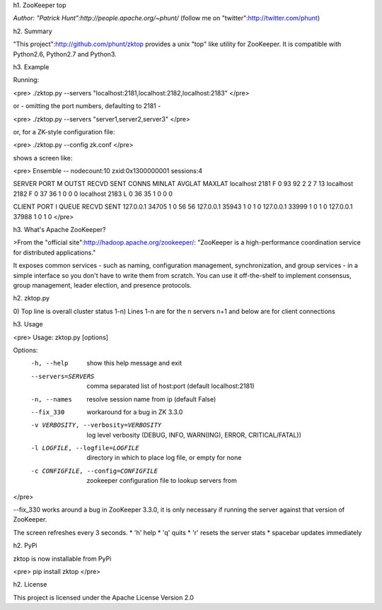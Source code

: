 h1. ZooKeeper top

*Author: "Patrick Hunt":http://people.apache.org/~phunt/* (follow me on "twitter":http://twitter.com/phunt)

h2. Summary

"This project":http://github.com/phunt/zktop provides a unix "top" like utility for ZooKeeper. It is compatible with Python2.6, Python2.7 and Python3.

h3. Example

Running:

<pre>
./zktop.py --servers "localhost:2181,localhost:2182,localhost:2183"
</pre>

or - omitting the port numbers, defaulting to 2181 -

<pre>
./zktop.py --servers "server1,server2,server3"
</pre>

or, for a ZK-style configuration file:

<pre>
./zktop.py --config zk.conf
</pre>

shows a screen like:

<pre>
Ensemble -- nodecount:10 zxid:0x1300000001 sessions:4

SERVER           PORT M      OUTST    RECVD     SENT CONNS MINLAT AVGLAT MAXLAT
localhost        2181 F          0       93       92     2      2      7     13
localhost        2182 F          0       37       36     1      0      0      0
localhost        2183 L          0       36       35     1      0      0      0

CLIENT           PORT I   QUEUE RECVD  SENT
127.0.0.1       34705 1       0    56    56
127.0.0.1       35943 1       0     1     0
127.0.0.1       33999 1       0     1     0
127.0.0.1       37988 1       0     1     0
</pre>

h3. What's Apache ZooKeeper?

>From the "official site":http://hadoop.apache.org/zookeeper/: "ZooKeeper is a high-performance coordination service for distributed applications."

It exposes common services - such as naming, configuration management, synchronization, and group services - in a simple interface so you don't have to write them from scratch. You can use it off-the-shelf to implement consensus, group management, leader election, and presence protocols.

h2. zktop.py

0) Top line is overall cluster status
1-n) Lines 1-n are for the n servers
n+1 and below are for client connections

h3. Usage

<pre>
Usage: zktop.py [options]

Options:
  -h, --help            show this help message and exit
  --servers=SERVERS     comma separated list of host:port (default
                        localhost:2181)
  -n, --names           resolve session name from ip (default False)
  --fix_330             workaround for a bug in ZK 3.3.0
  -v VERBOSITY, --verbosity=VERBOSITY
                        log level verbosity (DEBUG, INFO, WARN(ING), ERROR, CRITICAL/FATAL))
  -l LOGFILE, --logfile=LOGFILE
                        directory in which to place log file, or empty for
                        none
  -c CONFIGFILE, --config=CONFIGFILE
                        zookeeper configuration file to lookup servers from
</pre>

--fix_330 works around a bug in ZooKeeper 3.3.0, it is only necessary if running the server against that version of ZooKeeper.

The screen refreshes every 3 seconds.
* 'h' help
* 'q' quits
* 'r' resets the server stats
* spacebar updates immediately

h2. PyPi

zktop is now installable from PyPi

<pre>
pip install zktop
</pre>

h2. License

This project is licensed under the Apache License Version 2.0


